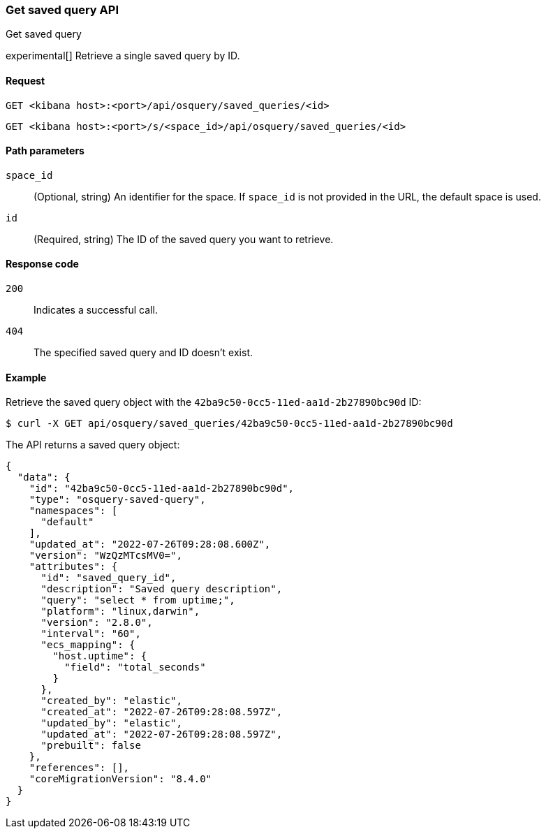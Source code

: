 [[osquery-manager-saved-queries-api-get]]
=== Get saved query API
++++
<titleabbrev>Get saved query</titleabbrev>
++++

experimental[] Retrieve a single saved query by ID.


[[osquery-manager-saved-queries-api-get-request]]
==== Request

`GET <kibana host>:<port>/api/osquery/saved_queries/<id>`

`GET <kibana host>:<port>/s/<space_id>/api/osquery/saved_queries/<id>`


[[osquery-manager-saved-queries-api-get-params]]
==== Path parameters

`space_id`::
(Optional, string) An identifier for the space. If `space_id` is not provided in the URL, the default space is used.

`id`::
(Required, string) The ID of the saved query you want to retrieve.


[[osquery-manager-saved-queries-api-get-codes]]
==== Response code

`200`::
Indicates a successful call.

`404`::
The specified saved query and ID doesn't exist.


[[osquery-manager-saved-queries-api-get-example]]
==== Example

Retrieve the saved query object with the `42ba9c50-0cc5-11ed-aa1d-2b27890bc90d` ID:

[source,sh]
--------------------------------------------------
$ curl -X GET api/osquery/saved_queries/42ba9c50-0cc5-11ed-aa1d-2b27890bc90d
--------------------------------------------------
// KIBANA

The API returns a saved query object:

[source,sh]
--------------------------------------------------
{
  "data": {
    "id": "42ba9c50-0cc5-11ed-aa1d-2b27890bc90d",
    "type": "osquery-saved-query",
    "namespaces": [
      "default"
    ],
    "updated_at": "2022-07-26T09:28:08.600Z",
    "version": "WzQzMTcsMV0=",
    "attributes": {
      "id": "saved_query_id",
      "description": "Saved query description",
      "query": "select * from uptime;",
      "platform": "linux,darwin",
      "version": "2.8.0",
      "interval": "60",
      "ecs_mapping": {
        "host.uptime": {
          "field": "total_seconds"
        }
      },
      "created_by": "elastic",
      "created_at": "2022-07-26T09:28:08.597Z",
      "updated_by": "elastic",
      "updated_at": "2022-07-26T09:28:08.597Z",
      "prebuilt": false
    },
    "references": [],
    "coreMigrationVersion": "8.4.0"
  }
}
--------------------------------------------------
